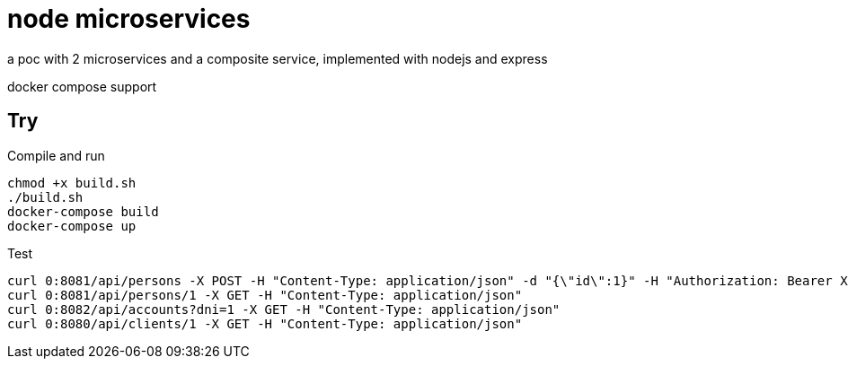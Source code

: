 = node microservices

a poc with 2 microservices and a composite service, implemented with nodejs and express

docker compose support

== Try

Compile and run

----
chmod +x build.sh
./build.sh
docker-compose build
docker-compose up
----

Test

----
curl 0:8081/api/persons -X POST -H "Content-Type: application/json" -d "{\"id\":1}" -H "Authorization: Bearer XXX"
curl 0:8081/api/persons/1 -X GET -H "Content-Type: application/json"
curl 0:8082/api/accounts?dni=1 -X GET -H "Content-Type: application/json"
curl 0:8080/api/clients/1 -X GET -H "Content-Type: application/json"
----
